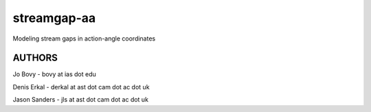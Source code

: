 streamgap-aa
=============

Modeling stream gaps in action-angle coordinates

AUTHORS
--------

Jo Bovy - bovy at ias dot edu

Denis Erkal - derkal at ast dot cam dot ac dot uk

Jason Sanders - jls at ast dot cam dot ac dot uk

